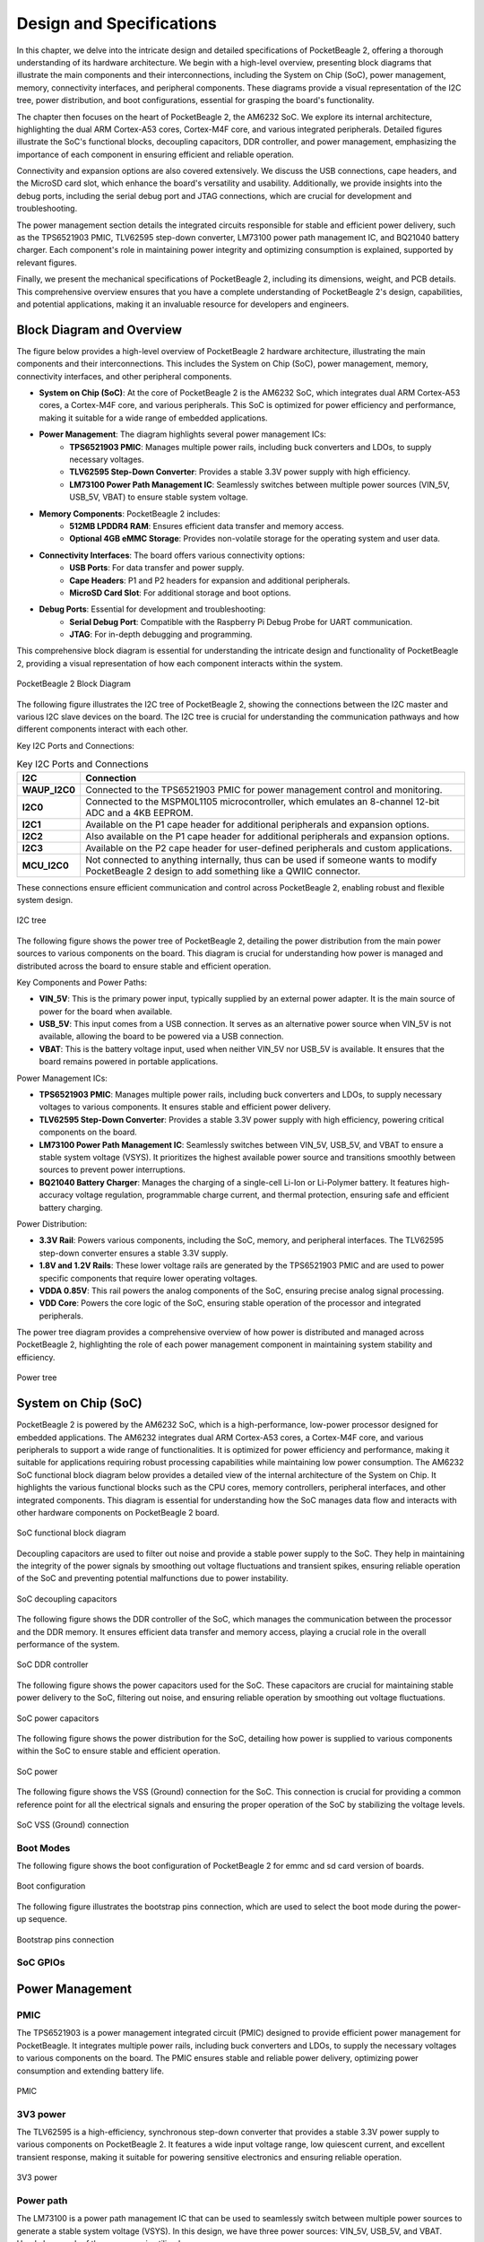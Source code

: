.. _pocketbeagle-2-design:

Design and Specifications
##########################

In this chapter, we delve into the intricate design and detailed specifications of PocketBeagle 2, 
offering a thorough understanding of its hardware architecture. We begin with a high-level overview, 
presenting block diagrams that illustrate the main components and their interconnections, including 
the System on Chip (SoC), power management, memory, connectivity interfaces, and peripheral components. 
These diagrams provide a visual representation of the I2C tree, power distribution, and boot configurations, 
essential for grasping the board's functionality.

The chapter then focuses on the heart of PocketBeagle 2, the AM6232 SoC. We explore its internal 
architecture, highlighting the dual ARM Cortex-A53 cores, Cortex-M4F core, and various integrated 
peripherals. Detailed figures illustrate the SoC's functional blocks, decoupling capacitors, 
DDR controller, and power management, emphasizing the importance of each component 
in ensuring efficient and reliable operation.

Connectivity and expansion options are also covered extensively. We discuss the USB connections, 
cape headers, and the MicroSD card slot, which enhance the board's versatility and usability. 
Additionally, we provide insights into the debug ports, including the serial debug port and 
JTAG connections, which are crucial for development and troubleshooting.

The power management section details the integrated circuits responsible for stable and efficient power 
delivery, such as the TPS6521903 PMIC, TLV62595 step-down converter, LM73100 power path management IC, 
and BQ21040 battery charger. Each component's role in maintaining power integrity and optimizing 
consumption is explained, supported by relevant figures.

Finally, we present the mechanical specifications of PocketBeagle 2, including its dimensions, 
weight, and PCB details. This comprehensive overview ensures that you have a complete understanding 
of PocketBeagle 2's design, capabilities, and potential applications, making it an invaluable 
resource for developers and engineers.

Block Diagram and Overview
**************************

The figure below provides a high-level overview of PocketBeagle 2 hardware architecture, illustrating 
the main components and their interconnections. This includes the System on Chip (SoC), power management, 
memory, connectivity interfaces, and other peripheral components. 

- **System on Chip (SoC)**: At the core of PocketBeagle 2 is the AM6232 SoC, which integrates dual ARM Cortex-A53 cores, a Cortex-M4F core, and various peripherals. This SoC is optimized for power efficiency and performance, making it suitable for a wide range of embedded applications.

- **Power Management**: The diagram highlights several power management ICs:
   - **TPS6521903 PMIC**: Manages multiple power rails, including buck converters and LDOs, to supply necessary voltages.
   - **TLV62595 Step-Down Converter**: Provides a stable 3.3V power supply with high efficiency.
   - **LM73100 Power Path Management IC**: Seamlessly switches between multiple power sources (VIN_5V, USB_5V, VBAT) to ensure stable system voltage.

- **Memory Components**: PocketBeagle 2 includes:
   - **512MB LPDDR4 RAM**: Ensures efficient data transfer and memory access.
   - **Optional 4GB eMMC Storage**: Provides non-volatile storage for the operating system and user data.

- **Connectivity Interfaces**: The board offers various connectivity options:
   - **USB Ports**: For data transfer and power supply.
   - **Cape Headers**: P1 and P2 headers for expansion and additional peripherals.
   - **MicroSD Card Slot**: For additional storage and boot options.

- **Debug Ports**: Essential for development and troubleshooting:
   - **Serial Debug Port**: Compatible with the Raspberry Pi Debug Probe for UART communication.
   - **JTAG**: For in-depth debugging and programming.

This comprehensive block diagram is essential for understanding the intricate design and functionality of PocketBeagle 2, providing a visual representation of how each component interacts within the system.

.. figure:: images/hardware-design/block-diagram.png
   :width: 900px
   :align: center
   :alt: PocketBeagle 2 Block Diagram

   PocketBeagle 2 Block Diagram

The following figure illustrates the I2C tree of PocketBeagle 2, showing the connections between the I2C 
master and various I2C slave devices on the board. The I2C tree is crucial for understanding the communication 
pathways and how different components interact with each other.

Key I2C Ports and Connections:

.. list-table:: Key I2C Ports and Connections
   :header-rows: 1

   * - I2C
     - Connection
   * - **WAUP_I2C0**
     - Connected to the TPS6521903 PMIC for power management control and monitoring.
   * - **I2C0**
     - Connected to the MSPM0L1105 microcontroller, which emulates an 8-channel 12-bit ADC and a 4KB EEPROM.
   * - **I2C1**
     - Available on the P1 cape header for additional peripherals and expansion options.
   * - **I2C2**
     - Also available on the P1 cape header for additional peripherals and expansion options.
   * - **I2C3**
     - Available on the P2 cape header for user-defined peripherals and custom applications.
   * - **MCU_I2C0**
     - Not connected to anything internally, thus can be used if someone wants to modify PocketBeagle 2 design to add something like a QWIIC connector.

These connections ensure efficient communication and control across PocketBeagle 2, enabling robust and flexible system design.

.. figure:: images/hardware-design/i2c-tree.png
   :width: 900px
   :align: center
   :alt: I2C tree

   I2C tree

The following figure shows the power tree of PocketBeagle 2, detailing the power distribution from the 
main power sources to various components on the board. This diagram is crucial for understanding how power 
is managed and distributed across the board to ensure stable and efficient operation.

Key Components and Power Paths:

- **VIN_5V**: This is the primary power input, typically supplied by an external power adapter. It is the main source of power for the board when available.
- **USB_5V**: This input comes from a USB connection. It serves as an alternative power source when VIN_5V is not available, allowing the board to be powered via a USB connection.
- **VBAT**: This is the battery voltage input, used when neither VIN_5V nor USB_5V is available. It ensures that the board remains powered in portable applications.

Power Management ICs:

- **TPS6521903 PMIC**: Manages multiple power rails, including buck converters and LDOs, to supply necessary voltages to various components. It ensures stable and efficient power delivery.
- **TLV62595 Step-Down Converter**: Provides a stable 3.3V power supply with high efficiency, powering critical components on the board.
- **LM73100 Power Path Management IC**: Seamlessly switches between VIN_5V, USB_5V, and VBAT to ensure a stable system voltage (VSYS). It prioritizes the highest available power source and transitions smoothly between sources to prevent power interruptions.
- **BQ21040 Battery Charger**: Manages the charging of a single-cell Li-Ion or Li-Polymer battery. It features high-accuracy voltage regulation, programmable charge current, and thermal protection, ensuring safe and efficient battery charging.

Power Distribution:

- **3.3V Rail**: Powers various components, including the SoC, memory, and peripheral interfaces. The TLV62595 step-down converter ensures a stable 3.3V supply.
- **1.8V and 1.2V Rails**: These lower voltage rails are generated by the TPS6521903 PMIC and are used to power specific components that require lower operating voltages.
- **VDDA 0.85V**: This rail powers the analog components of the SoC, ensuring precise analog signal processing.
- **VDD Core**: Powers the core logic of the SoC, ensuring stable operation of the processor and integrated peripherals.

The power tree diagram provides a comprehensive overview of how power is distributed and managed across PocketBeagle 2, highlighting the role of each power management component in maintaining system stability and efficiency.

.. figure:: images/hardware-design/power-tree.png
   :width: 900px
   :align: center
   :alt: Power tree

   Power tree

.. _pocketbeagle-2-processor:

System on Chip (SoC)
*********************

PocketBeagle 2 is powered by the AM6232 SoC, which is a high-performance, low-power processor 
designed for embedded applications. The AM6232 integrates dual ARM Cortex-A53 cores, a 
Cortex-M4F core, and various peripherals to support a wide range of functionalities. It is 
optimized for power efficiency and performance, making it suitable for applications requiring 
robust processing capabilities while maintaining low power consumption. The AM6232 SoC functional 
block diagram below provides a detailed view of the internal architecture of the System on Chip. It 
highlights the various functional blocks such as the CPU cores, memory controllers, peripheral 
interfaces, and other integrated components. This diagram is essential for understanding how 
the SoC manages data flow and interacts with other hardware components on PocketBeagle 2 board.

.. figure:: images/hardware-design/soc-functional-block-diagram.png
   :align: center
   :alt: SoC functional block diagram

   SoC functional block diagram

Decoupling capacitors are used to filter out noise and provide a stable power supply to the SoC. They 
help in maintaining the integrity of the power signals by smoothing out voltage fluctuations and transient 
spikes, ensuring reliable operation of the SoC and preventing potential malfunctions due to power instability.

.. figure:: images/hardware-design/soc-dcaps.png
   :align: center
   :alt: SoC decoupling capacitors
   
   SoC decoupling capacitors

The following figure shows the DDR controller of the SoC, which manages the communication between the 
processor and the DDR memory. It ensures efficient data transfer and memory access, playing a crucial 
role in the overall performance of the system.

.. figure:: images/hardware-design/soc-ddr-controller.png
   :align: center
   :alt: SoC DDR controller
   
   SoC DDR controller

The following figure shows the power capacitors used for the SoC. These capacitors are crucial for 
maintaining stable power delivery to the SoC, filtering out noise, and ensuring reliable operation 
by smoothing out voltage fluctuations.

.. figure:: images/hardware-design/soc-power-caps.png
   :align: center
   :alt: SoC power capacitors
   
   SoC power capacitors

The following figure shows the power distribution for the SoC, detailing how power is supplied to 
various components within the SoC to ensure stable and efficient operation.

.. figure:: images/hardware-design/soc-power.png
   :align: center
   :alt: SoC power
   
   SoC power

The following figure shows the VSS (Ground) connection for the SoC. This connection is crucial 
for providing a common reference point for all the electrical signals and ensuring the proper 
operation of the SoC by stabilizing the voltage levels.

.. figure:: images/hardware-design/soc-vss.png
   :align: center
   :alt: SoC VSS (Ground) connection
   
   SoC VSS (Ground) connection

.. _pocketbeagle-2-boot-modes:

Boot Modes
===========

The following figure shows the boot configuration of PocketBeagle 2 for emmc and sd card version of boards.

.. figure:: images/hardware-design/boot-config.png
   :align: center
   :alt: Boot configuration

   Boot configuration

The following figure illustrates the bootstrap pins connection, which are used to select the boot mode during the power-up sequence.

.. figure:: images/hardware-design/bootstrap.png
   :align: center
   :alt: Bootstrap pins connection

   Bootstrap pins connection

SoC GPIOs
==========

.. tab-set::

   .. tab-item:: GPIO GPMC

      .. figure:: images/hardware-design/gpio-gpmc.png
         :align: center
         :alt: GPIO GPMC

         GPIO GPMC

   .. tab-item:: GPIO MCASP0

      .. figure:: images/hardware-design/gpio-mcasp0.png
         :align: center
         :alt: GPIO MCASP0

         GPIO MCASP0

   .. tab-item:: GPIO OSC0

      .. figure:: images/hardware-design/gpio-osc0.png
         :align: center
         :alt: GPIO OSC0

         GPIO OSC0

   .. tab-item:: GPIO OSPI

      .. figure:: images/hardware-design/gpio-ospi.png
         :align: center
         :alt: GPIO OSPI

         GPIO OSPI

   .. tab-item:: GPIO RGMII1

      .. figure:: images/hardware-design/gpio-rgmii1.png
         :align: center
         :alt: GPIO RGMII1

         GPIO RGMII1

.. tab-set::

   .. tab-item:: GPIO RGMII2

      .. figure:: images/hardware-design/gpio-rgmii2.png
         :align: center
         :alt: GPIO RGMII2

         GPIO RGMII2

   .. tab-item:: GPIO VOUT0

      .. figure:: images/hardware-design/gpio-vout0.png
         :align: center
         :alt: GPIO VOUT0

         GPIO VOUT0

   .. tab-item:: MCU domain

      .. figure:: images/hardware-design/mcu-domain.png
         :align: center
         :alt: MCU domain

         MCU domain

   .. tab-item:: MCU system

      .. figure:: images/hardware-design/mcu-system.png
         :align: center
         :alt: MCU system

         MCU system

   .. tab-item:: Wakeup domain

      .. figure:: images/hardware-design/wkup-domain.png
         :align: center
         :alt: Wakeup domain

         Wakeup domain


.. _pocketbeagle-2-power-management:

Power Management
*****************

PMIC
====

The TPS6521903 is a power management integrated circuit (PMIC) designed to provide efficient power 
management for PocketBeagle. It integrates multiple power rails, including buck converters and 
LDOs, to supply the necessary voltages to various components on the board. The PMIC ensures stable 
and reliable power delivery, optimizing power consumption and extending battery life.

.. figure:: images/hardware-design/pmic.png
   :align: center
   :alt: PMIC

   PMIC

3V3 power
=========

The TLV62595 is a high-efficiency, synchronous step-down converter that provides a stable 
3.3V power supply to various components on PocketBeagle 2. It features a wide input voltage 
range, low quiescent current, and excellent transient response, making it suitable for 
powering sensitive electronics and ensuring reliable operation.

.. figure:: images/hardware-design/dc-3v3.png
   :align: center
   :alt: 3V3 power

   3V3 power

Power path
===========

The LM73100 is a power path management IC that can be used to seamlessly switch between multiple 
power sources to generate a stable system voltage (VSYS). In this design, we have three power 
sources: VIN_5V, USB_5V, and VBAT. Here's how each of these sources is utilized:

1. VIN_5V: This is typically the main power input, which could come from an external power adapter. The LM73100 prioritizes this input when it is available, ensuring that the system is powered by this stable and higher current source.
2. USB_5V: This input comes from a USB connection. When VIN_5V is not available, the LM73100 switches to USB_5V to power the system. This allows the device to be powered or charged via a USB connection when an external adapter is not connected.
3. VBAT: This is the battery voltage input. When neither VIN_5V nor USB_5V is available, the LM73100 switches to VBAT to ensure that the system remains powered. This is crucial for portable devices that need to operate on battery power when no external power sources are connected.

The LM73100 manages these inputs and switches between them to provide a stable VSYS output. It 
ensures that the highest priority power source is used first, and seamlessly transitions to the 
next available source if the current one is disconnected or falls below a certain threshold.

This power path management ensures that the system remains powered without interruption, 
providing a reliable and efficient power solution for various applications.

.. figure:: images/hardware-design/power-path.png
   :align: center
   :alt: Power path

   Power path

Battery charging
================

The BQ21040 is a highly integrated Li-Ion and Li-Polymer linear battery charger device 
targeted at space-limited portable applications. The device operates from either a USB 
port or AC adapter and supports high input voltage. It features a high-accuracy voltage 
regulation, programmable charge current, and thermal regulation. The BQ21040 is designed 
to charge single-cell Li-Ion and Li-Polymer batteries and includes a power path 
management feature to power the system while charging the battery.

Key Features:
- Input voltage range: 4.5V to 28V
- Programmable charge current up to 800mA
- High-accuracy voltage regulation
- Thermal regulation and protection
- Power path management
- Status indication for charge and fault conditions

Applications:
- Wearable devices
- Fitness accessories
- Portable medical devices
- Bluetooth headsets
- Other space-limited portable applications

On PocketBeagle 2, the BQ21040 is used to manage the charging of a single-cell Li-Ion or Li-Polymer battery. 
The BQ21040's status indication feature provides feedback on the charging status and any fault conditions, 
making it easier to monitor the charging process. This integration of the BQ21040 in PocketBeagle 2 design 
enhances the device's portability and reliability, making it suitable for various applications that require battery power.

.. figure:: images/hardware-design/battery-charging.png
   :align: center
   :alt: Battery charging

   Battery charging

Decoupling capacitors
======================

.. figure:: images/hardware-design/vdd-1v2-caps.png
   :align: center
   :alt: VDD 1.2V capacitors

   VDD 1.2V capacitors

.. figure:: images/hardware-design/vdd-1v8-caps.png
   :align: center
   :alt: VDD 1.8V capacitors

   VDD 1.8V capacitors

.. figure:: images/hardware-design/vdd-3v3-caps.png
   :align: center
   :alt: VDD 3.3V capacitors

   VDD 3.3V capacitors

.. figure:: images/hardware-design/vdda-0v85-caps.png
   :align: center
   :alt: VDDA 0.85V capacitors

   VDDA 0.85V capacitors

.. figure:: images/hardware-design/vdd-core-caps.png
   :align: center
   :alt: VDD core capacitors

   VDD core capacitors

.. _pocketbeagle-2-connectivity-and-expansion:

General connectivity and expansion
************************************

USB connections
===============

.. figure:: images/hardware-design/usb.png
   :align: center
   :alt: USB connections

   USB connections

Cape headers
=============

P1 cape header
---------------

.. figure:: images/hardware-design/cape-header-p1.png
   :align: center
   :alt: P1 cape headers

   P1 cape headers

P2 cape header
---------------

.. figure:: images/hardware-design/cape-header-p2.png
   :align: center
   :alt: P2 cape headers

   P2 cape headers

MicroSD card slot
=================

.. figure:: images/hardware-design/microsd.png
   :align: center
   :alt: MicroSD card slot

   MicroSD card slot

.. figure:: images/hardware-design/microsd-3v3.png
   :align: center
   :alt: MicroSD card power

   MicroSD card power

.. todo:: Add MicroSD card slot information

Buttons & LEDs
***************

User & Power Button
=====================

.. figure:: images/hardware-design/buttons.png
   :align: center
   :alt: Buttons

   Buttons

.. todo:: Add button details

LED Indicators
===============

.. todo:: Add information about LED indicators

.. figure:: images/hardware-design/leds.png
   :align: center
   :alt: LED indicators

   LED indicators

.. _pocketbeagle-2-memory-media-storage:

Memory, Media, and storage 
***************************

Described in the following sections are the memory devices found on the board.

.. _pocketbeagle-2-gb-embedded-mmc:

4GB embedded MMC (optional)
===========================

.. figure:: images/hardware-design/emmc.png
   :align: center
   :alt: 4GB eMMC storage (optional)

   4GB eMMC storage (optional)

.. _pocketbeagle-2-4gb-ddr4:

512MB LPDDR4
==============

.. figure:: images/hardware-design/ddr.png
   :align: center
   :alt: 512MB LPDDR4 RAM

   512MB LPDDR4 RAM

.. figure:: images/hardware-design/ddr-power.png
   :align: center
   :alt: DDR power

   DDR power

.. _pocketbeagle-2-mspm0-adc-eeprom:

MSPM0 ADC & EEPROM
==================

The MSPM0L1105 is a versatile microcontroller that we are utilizing to emulate an 8-channel 12-bit ADC and a 4KB EEPROM. 
This microcontroller is connected to PocketBeagle via the I2C interface, allowing for efficient communication and data transfer.

1. The 8-channel 12-bit ADC provides high-resolution analog-to-digital conversion, enabling precise measurement of analog signals 
from various sensors and inputs. This is particularly useful for applications requiring accurate data acquisition and monitoring.
2. The 4KB EEPROM emulation offers non-volatile storage for configuration data, calibration parameters, and other critical information. 
This ensures that important data is retained even when the system is powered off, enhancing the reliability and functionality of PocketBeagle 2.

By integrating the MSPM0L1105, we can leverage its capabilities to expand the analog input and storage options of PocketBeagle 2, 
making it suitable for a wider range of applications and use cases.

.. figure:: images/hardware-design/mspm0.png
   :align: center
   :alt: MSPM0L1105 as 8ch 12bit ADC & 4KB EEPROM

   MSPM0L1105 as 8ch 12bit ADC & 4KB EEPROM

.. _pocketbeagle-2-debug-ports:

Debug Ports
************

Serial debug port
=================

PocketBeagle 2 features a JST-SH 1.00mm connector for UART, which is compatible with the Raspberry Pi Debug Probe. 
This connector allows for easy and reliable serial communication for boot time debugging purposes.

.. figure:: images/hardware-design/uart-debug.png
   :align: center
   :alt: Serial debug port

   Serial debug port

TagConnect (JTAG)
=================

.. figure:: images/hardware-design/jtag.png
   :align: center
   :alt: JTAG

   JTAG

.. figure:: images/hardware-design/tag-connect.png
   :align: center
   :alt: TagConnect (JTAG)

   TagConnect (JTAG)

Mechanical specifications
**************************

Dimensions & Weight
====================

.. table:: Dimensions & weight

   +--------------------+----------------------------------------------------+
   | Parameter          | Value                                              |
   +====================+====================================================+
   | Size               | 56 x 35mm                                          |
   +--------------------+----------------------------------------------------+
   | Max heigh          | 13.6                                               |
   +--------------------+----------------------------------------------------+
   | PCB Size           | 55 x 35mm                                          |
   +--------------------+----------------------------------------------------+
   | PCB Layers         | 10--layers                                         |
   +--------------------+----------------------------------------------------+
   | PCB Thickness      | 1.6mm                                              |
   +--------------------+----------------------------------------------------+
   | RoHS compliant     | Yes                                                |
   +--------------------+----------------------------------------------------+
   | Net Weight         | 12.7g                                              |
   +--------------------+----------------------------------------------------+
   | Gross Weight       | 19g                                                |
   +--------------------+----------------------------------------------------+


Board Dimensions
=================

.. figure:: images/pocketbeagle-2-revA-dimensions.jpg
   :align: center
   :alt: PocketBeagle 2 RevA Dimensions

   PocketBeagle 2 RevA Dimensions
